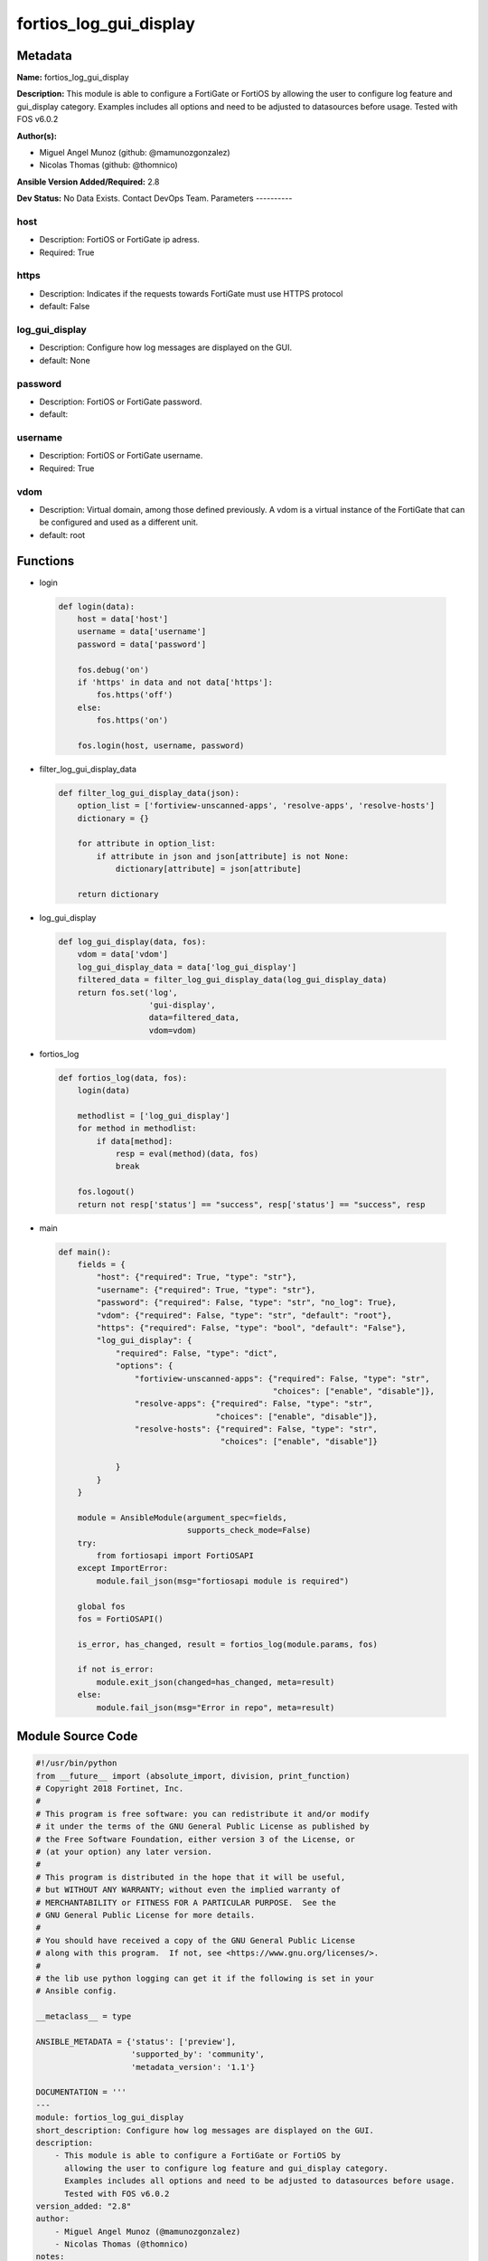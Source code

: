 =======================
fortios_log_gui_display
=======================


Metadata
--------




**Name:** fortios_log_gui_display

**Description:** This module is able to configure a FortiGate or FortiOS by allowing the user to configure log feature and gui_display category. Examples includes all options and need to be adjusted to datasources before usage. Tested with FOS v6.0.2


**Author(s):**

- Miguel Angel Munoz (github: @mamunozgonzalez)

- Nicolas Thomas (github: @thomnico)



**Ansible Version Added/Required:** 2.8

**Dev Status:** No Data Exists. Contact DevOps Team.
Parameters
----------

host
++++

- Description: FortiOS or FortiGate ip adress.



- Required: True

https
+++++

- Description: Indicates if the requests towards FortiGate must use HTTPS protocol



- default: False

log_gui_display
+++++++++++++++

- Description: Configure how log messages are displayed on the GUI.



- default: None

password
++++++++

- Description: FortiOS or FortiGate password.



- default:

username
++++++++

- Description: FortiOS or FortiGate username.



- Required: True

vdom
++++

- Description: Virtual domain, among those defined previously. A vdom is a virtual instance of the FortiGate that can be configured and used as a different unit.



- default: root




Functions
---------




- login

 .. code-block:: python

    def login(data):
        host = data['host']
        username = data['username']
        password = data['password']

        fos.debug('on')
        if 'https' in data and not data['https']:
            fos.https('off')
        else:
            fos.https('on')

        fos.login(host, username, password)



- filter_log_gui_display_data

 .. code-block:: python

    def filter_log_gui_display_data(json):
        option_list = ['fortiview-unscanned-apps', 'resolve-apps', 'resolve-hosts']
        dictionary = {}

        for attribute in option_list:
            if attribute in json and json[attribute] is not None:
                dictionary[attribute] = json[attribute]

        return dictionary



- log_gui_display

 .. code-block:: python

    def log_gui_display(data, fos):
        vdom = data['vdom']
        log_gui_display_data = data['log_gui_display']
        filtered_data = filter_log_gui_display_data(log_gui_display_data)
        return fos.set('log',
                       'gui-display',
                       data=filtered_data,
                       vdom=vdom)



- fortios_log

 .. code-block:: python

    def fortios_log(data, fos):
        login(data)

        methodlist = ['log_gui_display']
        for method in methodlist:
            if data[method]:
                resp = eval(method)(data, fos)
                break

        fos.logout()
        return not resp['status'] == "success", resp['status'] == "success", resp



- main

 .. code-block:: python

    def main():
        fields = {
            "host": {"required": True, "type": "str"},
            "username": {"required": True, "type": "str"},
            "password": {"required": False, "type": "str", "no_log": True},
            "vdom": {"required": False, "type": "str", "default": "root"},
            "https": {"required": False, "type": "bool", "default": "False"},
            "log_gui_display": {
                "required": False, "type": "dict",
                "options": {
                    "fortiview-unscanned-apps": {"required": False, "type": "str",
                                                 "choices": ["enable", "disable"]},
                    "resolve-apps": {"required": False, "type": "str",
                                     "choices": ["enable", "disable"]},
                    "resolve-hosts": {"required": False, "type": "str",
                                      "choices": ["enable", "disable"]}

                }
            }
        }

        module = AnsibleModule(argument_spec=fields,
                               supports_check_mode=False)
        try:
            from fortiosapi import FortiOSAPI
        except ImportError:
            module.fail_json(msg="fortiosapi module is required")

        global fos
        fos = FortiOSAPI()

        is_error, has_changed, result = fortios_log(module.params, fos)

        if not is_error:
            module.exit_json(changed=has_changed, meta=result)
        else:
            module.fail_json(msg="Error in repo", meta=result)





Module Source Code
------------------

.. code-block:: python

    #!/usr/bin/python
    from __future__ import (absolute_import, division, print_function)
    # Copyright 2018 Fortinet, Inc.
    #
    # This program is free software: you can redistribute it and/or modify
    # it under the terms of the GNU General Public License as published by
    # the Free Software Foundation, either version 3 of the License, or
    # (at your option) any later version.
    #
    # This program is distributed in the hope that it will be useful,
    # but WITHOUT ANY WARRANTY; without even the implied warranty of
    # MERCHANTABILITY or FITNESS FOR A PARTICULAR PURPOSE.  See the
    # GNU General Public License for more details.
    #
    # You should have received a copy of the GNU General Public License
    # along with this program.  If not, see <https://www.gnu.org/licenses/>.
    #
    # the lib use python logging can get it if the following is set in your
    # Ansible config.

    __metaclass__ = type

    ANSIBLE_METADATA = {'status': ['preview'],
                        'supported_by': 'community',
                        'metadata_version': '1.1'}

    DOCUMENTATION = '''
    ---
    module: fortios_log_gui_display
    short_description: Configure how log messages are displayed on the GUI.
    description:
        - This module is able to configure a FortiGate or FortiOS by
          allowing the user to configure log feature and gui_display category.
          Examples includes all options and need to be adjusted to datasources before usage.
          Tested with FOS v6.0.2
    version_added: "2.8"
    author:
        - Miguel Angel Munoz (@mamunozgonzalez)
        - Nicolas Thomas (@thomnico)
    notes:
        - Requires fortiosapi library developed by Fortinet
        - Run as a local_action in your playbook
    requirements:
        - fortiosapi>=0.9.8
    options:
        host:
           description:
                - FortiOS or FortiGate ip adress.
           required: true
        username:
            description:
                - FortiOS or FortiGate username.
            required: true
        password:
            description:
                - FortiOS or FortiGate password.
            default: ""
        vdom:
            description:
                - Virtual domain, among those defined previously. A vdom is a
                  virtual instance of the FortiGate that can be configured and
                  used as a different unit.
            default: root
        https:
            description:
                - Indicates if the requests towards FortiGate must use HTTPS
                  protocol
            type: bool
            default: false
        log_gui_display:
            description:
                - Configure how log messages are displayed on the GUI.
            default: null
            suboptions:
                fortiview-unscanned-apps:
                    description:
                        - Enable/disable showing unscanned traffic in FortiView application charts.
                    choices:
                        - enable
                        - disable
                resolve-apps:
                    description:
                        - Resolve unknown applications on the GUI using Fortinet's remote application database.
                    choices:
                        - enable
                        - disable
                resolve-hosts:
                    description:
                        - Enable/disable resolving IP addresses to hostname in log messages on the GUI using reverse DNS lookup
                    choices:
                        - enable
                        - disable
    '''

    EXAMPLES = '''
    - hosts: localhost
      vars:
       host: "192.168.122.40"
       username: "admin"
       password: ""
       vdom: "root"
      tasks:
      - name: Configure how log messages are displayed on the GUI.
        fortios_log_gui_display:
          host:  "{{ host }}"
          username: "{{ username }}"
          password: "{{ password }}"
          vdom:  "{{ vdom }}"
          log_gui_display:
            fortiview-unscanned-apps: "enable"
            resolve-apps: "enable"
            resolve-hosts: "enable"
    '''

    RETURN = '''
    build:
      description: Build number of the fortigate image
      returned: always
      type: string
      sample: '1547'
    http_method:
      description: Last method used to provision the content into FortiGate
      returned: always
      type: string
      sample: 'PUT'
    http_status:
      description: Last result given by FortiGate on last operation applied
      returned: always
      type: string
      sample: "200"
    mkey:
      description: Master key (id) used in the last call to FortiGate
      returned: success
      type: string
      sample: "key1"
    name:
      description: Name of the table used to fulfill the request
      returned: always
      type: string
      sample: "urlfilter"
    path:
      description: Path of the table used to fulfill the request
      returned: always
      type: string
      sample: "webfilter"
    revision:
      description: Internal revision number
      returned: always
      type: string
      sample: "17.0.2.10658"
    serial:
      description: Serial number of the unit
      returned: always
      type: string
      sample: "FGVMEVYYQT3AB5352"
    status:
      description: Indication of the operation's result
      returned: always
      type: string
      sample: "success"
    vdom:
      description: Virtual domain used
      returned: always
      type: string
      sample: "root"
    version:
      description: Version of the FortiGate
      returned: always
      type: string
      sample: "v5.6.3"

    '''

    from ansible.module_utils.basic import AnsibleModule

    fos = None


    def login(data):
        host = data['host']
        username = data['username']
        password = data['password']

        fos.debug('on')
        if 'https' in data and not data['https']:
            fos.https('off')
        else:
            fos.https('on')

        fos.login(host, username, password)


    def filter_log_gui_display_data(json):
        option_list = ['fortiview-unscanned-apps', 'resolve-apps', 'resolve-hosts']
        dictionary = {}

        for attribute in option_list:
            if attribute in json and json[attribute] is not None:
                dictionary[attribute] = json[attribute]

        return dictionary


    def log_gui_display(data, fos):
        vdom = data['vdom']
        log_gui_display_data = data['log_gui_display']
        filtered_data = filter_log_gui_display_data(log_gui_display_data)
        return fos.set('log',
                       'gui-display',
                       data=filtered_data,
                       vdom=vdom)


    def fortios_log(data, fos):
        login(data)

        methodlist = ['log_gui_display']
        for method in methodlist:
            if data[method]:
                resp = eval(method)(data, fos)
                break

        fos.logout()
        return not resp['status'] == "success", resp['status'] == "success", resp


    def main():
        fields = {
            "host": {"required": True, "type": "str"},
            "username": {"required": True, "type": "str"},
            "password": {"required": False, "type": "str", "no_log": True},
            "vdom": {"required": False, "type": "str", "default": "root"},
            "https": {"required": False, "type": "bool", "default": "False"},
            "log_gui_display": {
                "required": False, "type": "dict",
                "options": {
                    "fortiview-unscanned-apps": {"required": False, "type": "str",
                                                 "choices": ["enable", "disable"]},
                    "resolve-apps": {"required": False, "type": "str",
                                     "choices": ["enable", "disable"]},
                    "resolve-hosts": {"required": False, "type": "str",
                                      "choices": ["enable", "disable"]}

                }
            }
        }

        module = AnsibleModule(argument_spec=fields,
                               supports_check_mode=False)
        try:
            from fortiosapi import FortiOSAPI
        except ImportError:
            module.fail_json(msg="fortiosapi module is required")

        global fos
        fos = FortiOSAPI()

        is_error, has_changed, result = fortios_log(module.params, fos)

        if not is_error:
            module.exit_json(changed=has_changed, meta=result)
        else:
            module.fail_json(msg="Error in repo", meta=result)


    if __name__ == '__main__':
        main()



